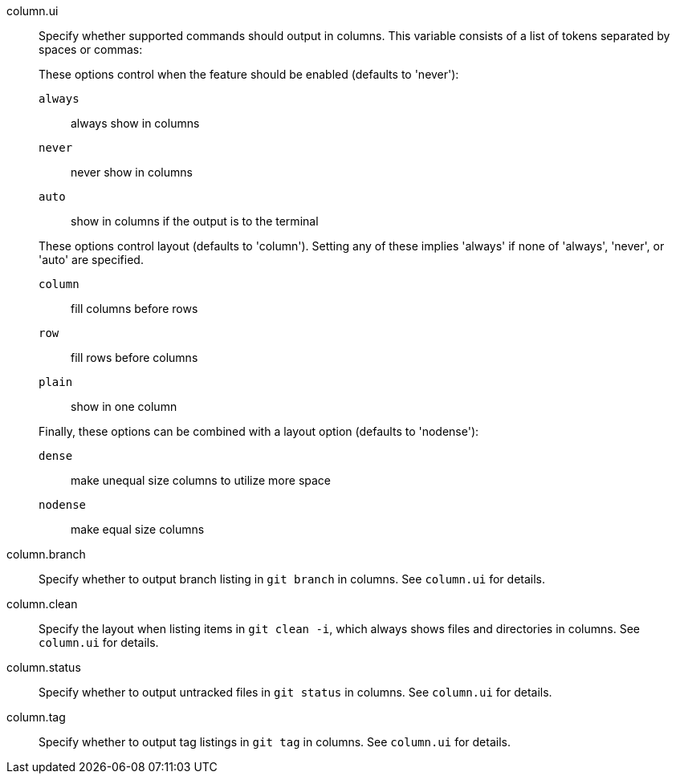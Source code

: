 column.ui::
	Specify whether supported commands should output in columns.
	This variable consists of a list of tokens separated by spaces
	or commas:
+
These options control when the feature should be enabled
(defaults to 'never'):
+
--
`always`;;
	always show in columns
`never`;;
	never show in columns
`auto`;;
	show in columns if the output is to the terminal
--
+
These options control layout (defaults to 'column').  Setting any
of these implies 'always' if none of 'always', 'never', or 'auto' are
specified.
+
--
`column`;;
	fill columns before rows
`row`;;
	fill rows before columns
`plain`;;
	show in one column
--
+
Finally, these options can be combined with a layout option (defaults
to 'nodense'):
+
--
`dense`;;
	make unequal size columns to utilize more space
`nodense`;;
	make equal size columns
--

column.branch::
	Specify whether to output branch listing in `git branch` in columns.
	See `column.ui` for details.

column.clean::
	Specify the layout when listing items in `git clean -i`, which always
	shows files and directories in columns. See `column.ui` for details.

column.status::
	Specify whether to output untracked files in `git status` in columns.
	See `column.ui` for details.

column.tag::
	Specify whether to output tag listings in `git tag` in columns.
	See `column.ui` for details.
